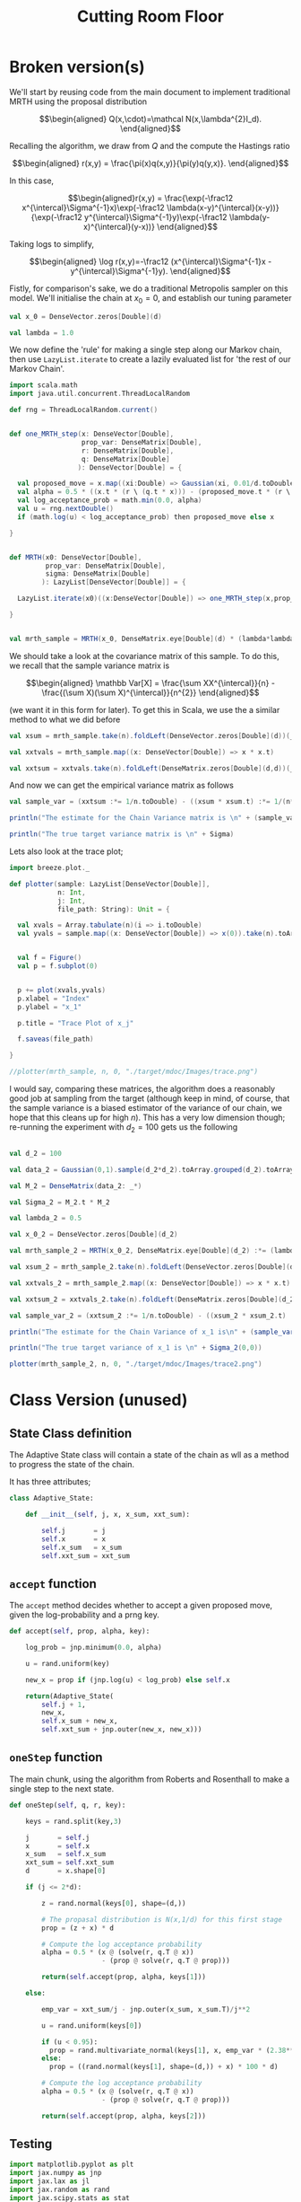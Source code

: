 #+TITLE: Cutting Room Floor

* Broken version(s)

We'll start by reusing code from the main document to implement traditional MRTH using the proposal distribution

$$\begin{aligned}
Q(x,\cdot)=\mathcal N(x,\lambda^{2}I_d).
\end{aligned}$$

Recalling the algorithm, we draw from $Q$ and the compute the Hastings ratio

$$\begin{aligned}
r(x,y) = \frac{\pi(x)q(x,y)}{\pi(y)q(y,x)}.
\end{aligned}$$

In this case,

$$\begin{aligned}r(x,y) = \frac{\exp(-\frac12 x^{\intercal}\Sigma^{-1}x)\exp(-\frac12 \lambda(x-y)^{\intercal}(x-y))}{\exp(-\frac12 y^{\intercal}\Sigma^{-1}y)\exp(-\frac12 \lambda(y-x)^{\intercal}(y-x))}
\end{aligned}$$

Taking logs to simplify,

$$\begin{aligned}
\log r(x,y)=-\frac12 (x^{\intercal}\Sigma^{-1}x - y^{\intercal}\Sigma^{-1}y).
\end{aligned}$$

Fistly, for comparison's sake, we do a traditional Metropolis sampler on this model.
We'll initialise the chain at $x_0 = 0$, and establish our tuning parameter

#+begin_src scala
  val x_0 = DenseVector.zeros[Double](d)

  val lambda = 1.0
#+end_src

We now define the 'rule' for making a single step along our Markov chain, then use ~LazyList.iterate~ to create a lazily evaluated list for 'the rest of our Markov Chain'.

#+begin_src scala
  import scala.math
  import java.util.concurrent.ThreadLocalRandom

  def rng = ThreadLocalRandom.current()


  def one_MRTH_step(x: DenseVector[Double], 
                    prop_var: DenseMatrix[Double], 
                    r: DenseMatrix[Double],
                    q: DenseMatrix[Double]
                   ): DenseVector[Double] = {

    val proposed_move = x.map((xi:Double) => Gaussian(xi, 0.01/d.toDouble).sample())
    val alpha = 0.5 * ((x.t * (r \ (q.t * x))) - (proposed_move.t * (r \ (q.t * proposed_move))))
    val log_acceptance_prob = math.min(0.0, alpha)
    val u = rng.nextDouble()
    if (math.log(u) < log_acceptance_prob) then proposed_move else x

  }


  def MRTH(x0: DenseVector[Double], 
           prop_var: DenseMatrix[Double], 
           sigma: DenseMatrix[Double]
          ): LazyList[DenseVector[Double]] = {

    LazyList.iterate(x0)((x:DenseVector[Double]) => one_MRTH_step(x,prop_var,sigma))

  }


  val mrth_sample = MRTH(x_0, DenseMatrix.eye[Double](d) * (lambda*lambda), inv(Sigma))
#+end_src

We should take a look at the covariance matrix of this sample. To do this, we recall that the sample variance matrix is

$$\begin{aligned}
\mathbb Var[X] = \frac{\sum XX^{\intercal}}{n} - \frac{(\sum X)(\sum X)^{\intercal}}{n^{2}}
\end{aligned}$$

(we want it in this form for later). To get this in Scala, we use the a similar method to what we did before

#+begin_src scala
  val xsum = mrth_sample.take(n).foldLeft(DenseVector.zeros[Double](d))(_+_)

  val xxtvals = mrth_sample.map((x: DenseVector[Double]) => x * x.t)

  val xxtsum = xxtvals.take(n).foldLeft(DenseMatrix.zeros[Double](d,d))(_+_)
#+end_src 

And now we can get the empirical variance matrix as follows

#+begin_src scala
  val sample_var = (xxtsum :*= 1/n.toDouble) - ((xsum * xsum.t) :*= 1/(n*n).toDouble)
#+end_src

#+begin_src scala
  println("The estimate for the Chain Variance matrix is \n" + (sample_var :*= (n.toDouble/(n.toDouble-1))))

  println("The true target variance matrix is \n" + Sigma)
#+end_src

Lets also look at the trace plot;

#+begin_src scala
  import breeze.plot._

  def plotter(sample: LazyList[DenseVector[Double]], 
              n: Int, 
              j: Int,
              file_path: String): Unit = {

    val xvals = Array.tabulate(n)(i => i.toDouble)
    val yvals = sample.map((x: DenseVector[Double]) => x(0)).take(n).toArray


    val f = Figure()
    val p = f.subplot(0)


    p += plot(xvals,yvals)
    p.xlabel = "Index"
    p.ylabel = "x_1"

    p.title = "Trace Plot of x_j"

    f.saveas(file_path)

  }

  //plotter(mrth_sample, n, 0, "./target/mdoc/Images/trace.png")

#+end_src

I would say, comparing these matrices, the algorithm does a reasonably good job at sampling from the target (although keep in mind, of course, that the sample variance is a biased estimator of the variance of our chain, we hope that this cleans up for high $n$). This has a very low dimension though; re-running the experiment with $d_{2}=100$ gets us the following

#+begin_src scala

  val d_2 = 100

  val data_2 = Gaussian(0,1).sample(d_2*d_2).toArray.grouped(d_2).toArray

  val M_2 = DenseMatrix(data_2: _*)

  val Sigma_2 = M_2.t * M_2

  val lambda_2 = 0.5

  val x_0_2 = DenseVector.zeros[Double](d_2)

  val mrth_sample_2 = MRTH(x_0_2, DenseMatrix.eye[Double](d_2) :*= (lambda_2*lambda_2), inv(Sigma_2))

  val xsum_2 = mrth_sample_2.take(n).foldLeft(DenseVector.zeros[Double](d_2))(_+_)

  val xxtvals_2 = mrth_sample_2.map((x: DenseVector[Double]) => x * x.t)

  val xxtsum_2 = xxtvals_2.take(n).foldLeft(DenseMatrix.zeros[Double](d_2,d_2))(_+_)

  val sample_var_2 = (xxtsum_2 :*= 1/n.toDouble) - ((xsum_2 * xsum_2.t) :*= 1/(n*n).toDouble)
#+end_src


#+begin_src scala
  println("The estimate for the Chain Variance of x_1 is\n" + (sample_var_2(0,0) * (n.toDouble/(n.toDouble-1))))

  println("The true target variance of x_1 is \n" + Sigma_2(0,0))
#+end_src

#+begin_src scala
  plotter(mrth_sample_2, n, 0, "./target/mdoc/Images/trace2.png")
#+end_src
 

* Class Version (unused)

** State Class definition

The Adaptive State class will contain a state of the chain as wll as a method to progress the state of the chain.

It has three attributes;

#+begin_src python :results none :tangle no
class Adaptive_State:

    def __init__(self, j, x, x_sum, xxt_sum):

        self.j       = j
        self.x       = x  
        self.x_sum   = x_sum
        self.xxt_sum = xxt_sum

#+end_src

** ~accept~ function

The ~accept~ method decides whether to accept a given proposed move, given the log-probability and a prng key.

#+begin_src python :results none :tangle no
    def accept(self, prop, alpha, key):

        log_prob = jnp.minimum(0.0, alpha)

        u = rand.uniform(key)

        new_x = prop if (jnp.log(u) < log_prob) else self.x
        
        return(Adaptive_State(
            self.j + 1,
            new_x,
            self.x_sum + new_x,
            self.xxt_sum + jnp.outer(new_x, new_x)))
    
#+end_src

** ~oneStep~ function

The main chunk, using the algorithm from Roberts and Rosenthall to make a single step to the next state.

#+begin_src python :results none :tangle no
    def oneStep(self, q, r, key):

        keys = rand.split(key,3)
        
        j       = self.j
        x       = self.x
        x_sum   = self.x_sum
        xxt_sum = self.xxt_sum
        d       = x.shape[0]

        if (j <= 2*d):

            z = rand.normal(keys[0], shape=(d,))

            # The propasal distribution is N(x,1/d) for this first stage
            prop = (z + x) * d

            # Compute the log acceptance probability
            alpha = 0.5 * (x @ (solve(r, q.T @ x))
                           - (prop @ solve(r, q.T @ prop)))
            
            return(self.accept(prop, alpha, keys[1]))
        
        else:
            
            emp_var = xxt_sum/j - jnp.outer(x_sum, x_sum.T)/j**2

            u = rand.uniform(keys[0])

            if (u < 0.95):
              prop = rand.multivariate_normal(keys[1], x, emp_var * (2.38**2/d))
            else:
              prop = ((rand.normal(keys[1], shape=(d,)) + x) * 100 * d)

            # Compute the log acceptance probability
            alpha = 0.5 * (x @ (solve(r, q.T @ x))
                           - (prop @ solve(r, q.T @ prop)))
            
            return(self.accept(prop, alpha, keys[2]))
            
#+end_src

** Testing

#+begin_src python :session example :results output :tangle no
import matplotlib.pyplot as plt
import jax.numpy as jnp
import jax.lax as jl
import jax.random as rand
import jax.scipy.stats as stat
from jax import vmap
from jax.numpy.linalg import solve, qr
import jax
import sys
sys.path.append('~/MyProjects/AdaptiveMCMC/')

from AM_in_JAX import Adaptive_State

x0 = Adaptive_State(1,jnp.array([0,0]),jnp.array([0,0]), jnp.array([[1,0],[0,1]]))

sigma = jnp.array([[2,1],[1,2]])
Q, R = qr(sigma)

key = jax.random.PRNGKey(seed=1)
keys = rand.split(key, n)

n = 1000
thinrate = 10
burnin = 1000

# Now i want to do an iterate, but I'm struggling to think of how to do this without for loops!

# I could use the scan operation 
'''
def step(carry, _):
    return(carry.oneStep(Q,R, keys[carry.j]), None)

_, results = jl.scan(step, x0, jnp.zeros(n))

results[-1].x
'''
# But Adaptive_State is not a valid JAX type. I could rewrite to not use a custom class, of course, but I'd rather not do that.

# Thinning and burnin can be done with [::thinrate] and [burnin:] I think?

#there is also jl.fori
#+end_src

#+RESULTS:




 



* Old compute sigma


In order to get a better idea of how these implementations compare, we use the same chaotic variance matrix for both, with increasing submatrices, so we can make a graph of problem dimension, ~d~, against time.

Firstly, here is a little python code to write out the matrix to a csv file, so both programs can read it, so we control the target variance;

#+begin_src python :session example :results file
import jax
import jax.numpy as jnp
import jax.random as rand
import csv
import numpy as np
from jax.numpy.linalg import solve, qr, norm, eig, eigh, inv, cholesky, det

# keys for PRNG
key = rand.PRNGKey(seed=1)

d = 100

# create a chaotic variance matrix to target
M = rand.normal(key, shape = (d,d))
sigma = inv(M @ M.T)

with open('data/very_chaotic_variance.csv', 'w', newline='') as csvfile:
    writer = csv.writer(csvfile)
    writer.writerows(np.array(sigma))



    
'data/chaotic_variance.csv'
#+end_src

#+RESULTS:
[[file:data/chaotic_variance.csv]]
